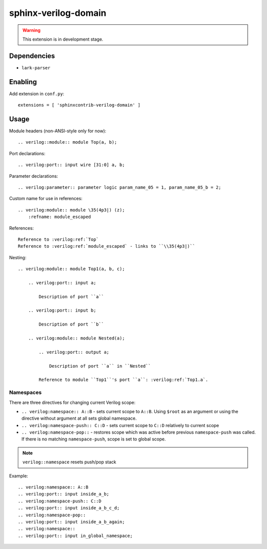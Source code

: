 sphinx-verilog-domain
=====================

.. warning::

    This extension is in development stage.

Dependencies
------------

* ``lark-parser``

Enabling
--------

Add extension in ``conf.py``::

    extensions = [ 'sphinxcontrib-verilog-domain' ]

Usage
-----

Module headers (non-ANSI-style only for now)::

    .. verilog::module:: module Top(a, b);

Port declarations::

    .. verilog:port:: input wire [31:0] a, b;

Parameter declarations::

    .. verilog:parameter:: parameter logic param_name_05 = 1, param_name_05_b = 2;

Custom name for use in references::

    .. verilog:module:: module \35(4p3|) (z);
        :refname: module_escaped

References::

    Reference to :verilog:ref:`Top`
    Reference to :verilog:ref:`module_escaped` - links to ``\\35(4p3|)``

Nesting::

    .. verilog:module:: module Top1(a, b, c);

        .. verilog:port:: input a;

            Description of port ``a``

        .. verilog:port:: input b;

            Description of port ``b``

        .. verilog:module:: module Nested(a);

            .. verilog:port:: output a;

                Description of port ``a`` in ``Nested``

            Reference to module ``Top1``'s port ``a``: :verilog:ref:`Top1.a`.


Namespaces
^^^^^^^^^^

There are three directives for changing current Verilog scope:

* ``.. verilog:namespace:: A::B`` - sets current scope to ``A::B``. Using ``$root`` as an argument or using the directive without argument at all sets global namespace.

* ``.. verilog:namespace-push:: C::D`` - sets current scope to ``C::D`` relatively to current scope

* ``.. verilog:namespace-pop::`` - restores scope which was active before previous ``namespace-push`` was called. If there is no matching ``namespace-push``, scope is set to global scope.

.. note::
    ``verilog::namespace`` resets push/pop stack

Example::

    .. verilog:namespace:: A::B
    .. verilog:port:: input inside_a_b;
    .. verilog:namespace-push:: C::D
    .. verilog:port:: input inside_a_b_c_d;
    .. verilog:namespace-pop::
    .. verilog:port:: input inside_a_b_again;
    .. verilog:namespace::
    .. verilog:port:: input in_global_namespace;
